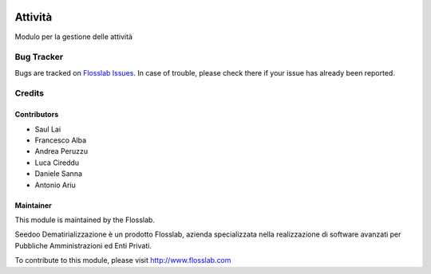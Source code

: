.. image:: https://img.shields.io/badge/licence-AGPL--3-blue.svg
   :target: http://www.gnu.org/licenses/agpl-3.0-standalone.html
   :alt: License: AGPL-3

========
Attività
========

Modulo per la gestione delle attività


Bug Tracker
===========

Bugs are tracked on `Flosslab Issues
<http://tracker.flosslab.com>`_. In case of trouble, please
check there if your issue has already been reported.


Credits
=======

Contributors
------------

* Saul Lai
* Francesco Alba
* Andrea Peruzzu
* Luca Cireddu
* Daniele Sanna
* Antonio Ariu


Maintainer
----------

.. image:: http://cdn.flosslab.com/email/logo_fl.jpg
   :alt: Flosslab
   :target: http://www.flosslab.com

This module is maintained by the Flosslab.

Seedoo Dematirializzazione è un prodotto Flosslab, azienda specializzata nella realizzazione di software avanzati per Pubbliche Amministrazioni ed Enti Privati.

To contribute to this module, please visit http://www.flosslab.com
